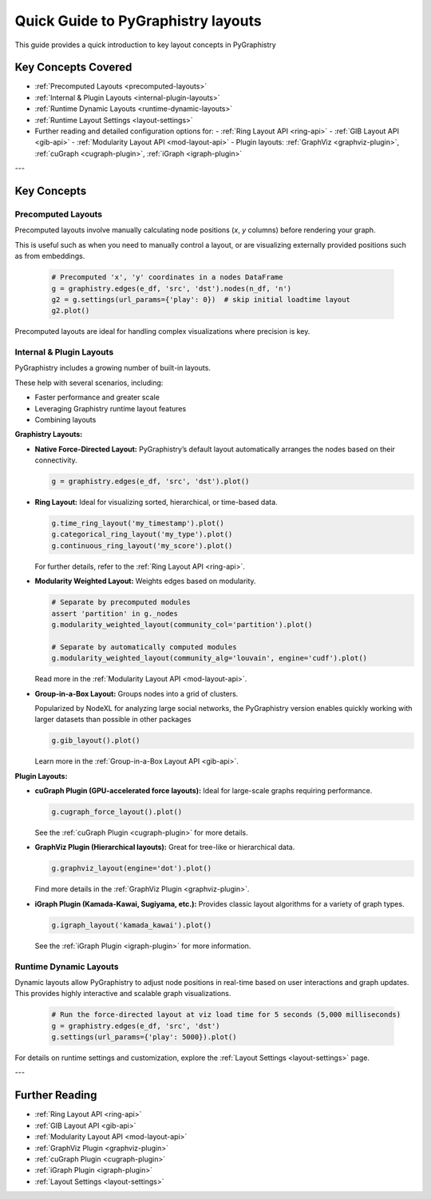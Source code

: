 .. _layout-guide:

Quick Guide to PyGraphistry layouts
===================================

This guide provides a quick introduction to key layout concepts in PyGraphistry

Key Concepts Covered
--------------------

- :ref:`Precomputed Layouts <precomputed-layouts>`
- :ref:`Internal & Plugin Layouts <internal-plugin-layouts>`
- :ref:`Runtime Dynamic Layouts <runtime-dynamic-layouts>`
- :ref:`Runtime Layout Settings <layout-settings>`

- Further reading and detailed configuration options for:
  - :ref:`Ring Layout API <ring-api>`
  - :ref:`GIB Layout API <gib-api>`
  - :ref:`Modularity Layout API <mod-layout-api>`
  - Plugin layouts: :ref:`GraphViz <graphviz-plugin>`, :ref:`cuGraph <cugraph-plugin>`, :ref:`iGraph <igraph-plugin>`

---

Key Concepts
------------

.. _precomputed-layouts:

Precomputed Layouts
~~~~~~~~~~~~~~~~~~~

Precomputed layouts involve manually calculating node positions (`x`, `y` columns) before rendering your graph.

This is useful such as when you need to manually control a layout, or are visualizing externally provided positions such as from embeddings.

  .. code-block:: python

    # Precomputed 'x', 'y' coordinates in a nodes DataFrame
    g = graphistry.edges(e_df, 'src', 'dst').nodes(n_df, 'n')
    g2 = g.settings(url_params={'play': 0})  # skip initial loadtime layout
    g2.plot()

Precomputed layouts are ideal for handling complex visualizations where precision is key.

.. _internal-plugin-layouts:

Internal & Plugin Layouts
~~~~~~~~~~~~~~~~~~~~~~~~~

PyGraphistry includes a growing number of built-in layouts.

These help with several scenarios, including:

* Faster performance and greater scale
* Leveraging Graphistry runtime layout features
* Combining layouts

**Graphistry Layouts:**

- **Native Force-Directed Layout:** PyGraphistry’s default layout automatically arranges the nodes based on their connectivity.

  .. code-block:: python

      g = graphistry.edges(e_df, 'src', 'dst').plot()
  
- **Ring Layout:** Ideal for visualizing sorted, hierarchical, or time-based data.

  .. code-block:: python

      g.time_ring_layout('my_timestamp').plot()
      g.categorical_ring_layout('my_type').plot()
      g.continuous_ring_layout('my_score').plot()

  For further details, refer to the :ref:`Ring Layout API <ring-api>`.

- **Modularity Weighted Layout:** Weights edges based on modularity.

  .. code-block:: python

    # Separate by precomputed modules
    assert 'partition' in g._nodes
    g.modularity_weighted_layout(community_col='partition').plot()

    # Separate by automatically computed modules
    g.modularity_weighted_layout(community_alg='louvain', engine='cudf').plot()

  Read more in the :ref:`Modularity Layout API <mod-layout-api>`.

- **Group-in-a-Box Layout:** Groups nodes into a grid of clusters.

  Popularized by NodeXL for analyzing large social networks, the PyGraphistry version enables quickly working with larger datasets than possible in other packages

  .. code-block:: python

    g.gib_layout().plot()

  Learn more in the :ref:`Group-in-a-Box Layout API <gib-api>`.

**Plugin Layouts:**

- **cuGraph Plugin (GPU-accelerated force layouts):** Ideal for large-scale graphs requiring performance.

  .. code-block:: python

    g.cugraph_force_layout().plot()

  See the :ref:`cuGraph Plugin <cugraph-plugin>` for more details.

- **GraphViz Plugin (Hierarchical layouts):** Great for tree-like or hierarchical data.

  .. code-block:: python

    g.graphviz_layout(engine='dot').plot()

  Find more details in the :ref:`GraphViz Plugin <graphviz-plugin>`.

- **iGraph Plugin (Kamada-Kawai, Sugiyama, etc.):** Provides classic layout algorithms for a variety of graph types.

  .. code-block:: python

    g.igraph_layout('kamada_kawai').plot()

  See the :ref:`iGraph Plugin <igraph-plugin>` for more information.

.. _runtime-dynamic-layouts:

Runtime Dynamic Layouts
~~~~~~~~~~~~~~~~~~~~~~~

Dynamic layouts allow PyGraphistry to adjust node positions in real-time based on user interactions and graph updates. This provides highly interactive and scalable graph visualizations.

  .. code-block:: python

    # Run the force-directed layout at viz load time for 5 seconds (5,000 milliseconds)
    g = graphistry.edges(e_df, 'src', 'dst')
    g.settings(url_params={'play': 5000}).plot()

For details on runtime settings and customization, explore the :ref:`Layout Settings <layout-settings>` page.

---

Further Reading
---------------

- :ref:`Ring Layout API <ring-api>`
- :ref:`GIB Layout API <gib-api>`
- :ref:`Modularity Layout API <mod-layout-api>`
- :ref:`GraphViz Plugin <graphviz-plugin>`
- :ref:`cuGraph Plugin <cugraph-plugin>`
- :ref:`iGraph Plugin <igraph-plugin>`
- :ref:`Layout Settings <layout-settings>`



